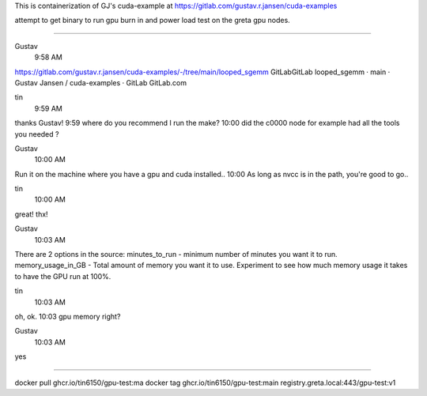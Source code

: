 
This is containerization of GJ's cuda-example at
https://gitlab.com/gustav.r.jansen/cuda-examples

attempt to get binary to run gpu burn in and power load test on the greta gpu nodes.

~~~~~

Gustav
  9:58 AM
https://gitlab.com/gustav.r.jansen/cuda-examples/-/tree/main/looped_sgemm
GitLabGitLab
looped_sgemm · main · Gustav Jansen / cuda-examples · GitLab
GitLab.com


tin
  9:59 AM
thanks Gustav!
9:59
where do you recommend I run the make?
10:00
did the c0000 node for example had all the tools you needed ?


Gustav
  10:00 AM
Run it on the machine where you have a gpu and cuda installed..
10:00
As long as nvcc is in the path, you're good to go..


tin
  10:00 AM
great!  thx!


Gustav
  10:03 AM
There are 2 options in the source:
minutes_to_run - minimum number of minutes you want it to run.
memory_usage_in_GB - Total amount of memory you want it to use.
Experiment to see how much memory usage it takes to have the GPU run at 100%.


tin
  10:03 AM
oh, ok.
10:03
gpu memory right?


Gustav
  10:03 AM
yes


~~~~~

docker pull ghcr.io/tin6150/gpu-test:ma
docker tag  ghcr.io/tin6150/gpu-test:main registry.greta.local:443/gpu-test:v1
